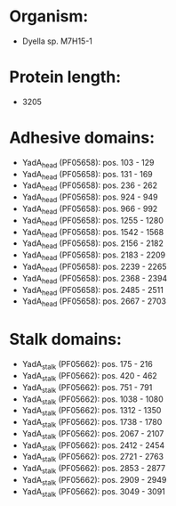 * Organism:
- Dyella sp. M7H15-1
* Protein length:
- 3205
* Adhesive domains:
- YadA_head (PF05658): pos. 103 - 129
- YadA_head (PF05658): pos. 131 - 169
- YadA_head (PF05658): pos. 236 - 262
- YadA_head (PF05658): pos. 924 - 949
- YadA_head (PF05658): pos. 966 - 992
- YadA_head (PF05658): pos. 1255 - 1280
- YadA_head (PF05658): pos. 1542 - 1568
- YadA_head (PF05658): pos. 2156 - 2182
- YadA_head (PF05658): pos. 2183 - 2209
- YadA_head (PF05658): pos. 2239 - 2265
- YadA_head (PF05658): pos. 2368 - 2394
- YadA_head (PF05658): pos. 2485 - 2511
- YadA_head (PF05658): pos. 2667 - 2703
* Stalk domains:
- YadA_stalk (PF05662): pos. 175 - 216
- YadA_stalk (PF05662): pos. 420 - 462
- YadA_stalk (PF05662): pos. 751 - 791
- YadA_stalk (PF05662): pos. 1038 - 1080
- YadA_stalk (PF05662): pos. 1312 - 1350
- YadA_stalk (PF05662): pos. 1738 - 1780
- YadA_stalk (PF05662): pos. 2067 - 2107
- YadA_stalk (PF05662): pos. 2412 - 2454
- YadA_stalk (PF05662): pos. 2721 - 2763
- YadA_stalk (PF05662): pos. 2853 - 2877
- YadA_stalk (PF05662): pos. 2909 - 2949
- YadA_stalk (PF05662): pos. 3049 - 3091

